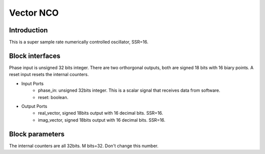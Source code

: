 .. _MovingAverage:

===================================
Vector NCO
===================================
Introduction
************
This is a super sample rate numerically controlled oscillator, SSR=16.

.. image:: ../figs/vectorNCO.PNG
     :width: 200
     :alt: Alternative text

Block interfaces
****************
Phase input is unsigned 32 bits integer. There are two orthorgonal outputs, both are signed 18 bits with 16 biary points. A reset input resets the internal counters.

* Input Ports
   * phase_in: unsigned 32bits integer. This is a scalar signal that receives data from software.
   * reset: boolean.
   
* Output Ports
   * real_vector, signed 18bits output with 16 decimal bits. SSR=16.
   * imag_vector, signed 18bits output with 16 decimal bits. SSR=16.
      
Block parameters
****************

The internal counters are all 32bits. M bits=32. Don't change this number.
     
